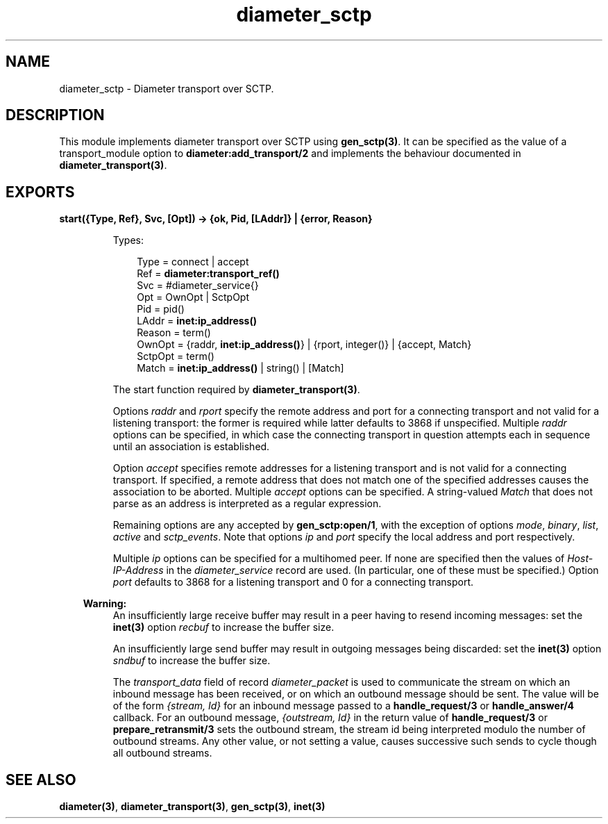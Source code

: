 .TH diameter_sctp 3 "diameter 1.11.2" "Ericsson AB" "Erlang Module Definition"
.SH NAME
diameter_sctp \- Diameter transport over SCTP.
.SH DESCRIPTION
.LP
This module implements diameter transport over SCTP using \fBgen_sctp(3)\fR\&\&. It can be specified as the value of a transport_module option to \fBdiameter:add_transport/2\fR\& and implements the behaviour documented in \fBdiameter_transport(3)\fR\&\&.
.SH EXPORTS
.LP
.B
start({Type, Ref}, Svc, [Opt]) -> {ok, Pid, [LAddr]} | {error, Reason}
.br
.RS
.LP
Types:

.RS 3
Type = connect | accept
.br
Ref = \fBdiameter:transport_ref()\fR\&
.br
Svc = #diameter_service{}
.br
Opt = OwnOpt | SctpOpt
.br
Pid = pid()
.br
LAddr = \fBinet:ip_address()\fR\&
.br
Reason = term()
.br
OwnOpt = {raddr, \fBinet:ip_address()\fR\&} | {rport, integer()} | {accept, Match}
.br
SctpOpt = term()
.br
Match = \fBinet:ip_address()\fR\& | string() | [Match]
.br
.RE
.RE
.RS
.LP
The start function required by \fBdiameter_transport(3)\fR\&\&.
.LP
Options \fIraddr\fR\& and \fIrport\fR\& specify the remote address and port for a connecting transport and not valid for a listening transport: the former is required while latter defaults to 3868 if unspecified\&. Multiple \fIraddr\fR\& options can be specified, in which case the connecting transport in question attempts each in sequence until an association is established\&.
.LP
Option \fIaccept\fR\& specifies remote addresses for a listening transport and is not valid for a connecting transport\&. If specified, a remote address that does not match one of the specified addresses causes the association to be aborted\&. Multiple \fIaccept\fR\& options can be specified\&. A string-valued \fIMatch\fR\& that does not parse as an address is interpreted as a regular expression\&.
.LP
Remaining options are any accepted by \fBgen_sctp:open/1\fR\&, with the exception of options \fImode\fR\&, \fIbinary\fR\&, \fIlist\fR\&, \fIactive\fR\& and \fIsctp_events\fR\&\&. Note that options \fIip\fR\& and \fIport\fR\& specify the local address and port respectively\&.
.LP
Multiple \fIip\fR\& options can be specified for a multihomed peer\&. If none are specified then the values of \fIHost-IP-Address\fR\& in the \fIdiameter_service\fR\& record are used\&. (In particular, one of these must be specified\&.) Option \fIport\fR\& defaults to 3868 for a listening transport and 0 for a connecting transport\&.
.LP

.RS -4
.B
Warning:
.RE
An insufficiently large receive buffer may result in a peer having to resend incoming messages: set the \fBinet(3)\fR\& option \fIrecbuf\fR\& to increase the buffer size\&.
.LP
An insufficiently large send buffer may result in outgoing messages being discarded: set the \fBinet(3)\fR\& option \fIsndbuf\fR\& to increase the buffer size\&.

.LP
The \fItransport_data\fR\& field of record \fIdiameter_packet\fR\& is used to communicate the stream on which an inbound message has been received, or on which an outbound message should be sent\&. The value will be of the form \fI{stream, Id}\fR\& for an inbound message passed to a \fBhandle_request/3\fR\& or \fBhandle_answer/4\fR\& callback\&. For an outbound message, \fI{outstream, Id}\fR\& in the return value of \fBhandle_request/3\fR\& or \fBprepare_retransmit/3\fR\& sets the outbound stream, the stream id being interpreted modulo the number of outbound streams\&. Any other value, or not setting a value, causes successive such sends to cycle though all outbound streams\&.
.RE
.SH "SEE ALSO"

.LP
\fBdiameter(3)\fR\&, \fBdiameter_transport(3)\fR\&, \fBgen_sctp(3)\fR\&, \fBinet(3)\fR\&